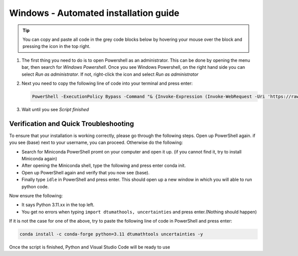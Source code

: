 Windows - Automated installation guide
================================

.. tip::
    You can copy and paste all code in the grey code blocks below by hovering your mouse over the block and pressing the icon in the top right.


#. 

    The first thing you need to do is to open Powershell as an administrator. This can be done
    by opening the menu bar, then search for *Windows Powershell*. Once you see Windows
    Powershell, on the right hand side you can select *Run as administrator*. If not, right-click the
    icon and select *Run as administrator*

#. 
    Next you need to copy the following line of code into your terminal and press enter:

    .. code-block::

        PowerShell -ExecutionPolicy Bypass -Command "& {Invoke-Expression (Invoke-WebRequest -Uri 'https://raw.githubusercontent.com/dtudk/pythonsupport-scripts/main/AutoInstallWindows.ps1' -UseBasicParsing).Content}"

#.
    Wait until you see *Script finished*


Verification and Quick Troubleshooting
--------------------------------------
To ensure that your installation is working correctly, please go through the following steps.
Open up PowerShell again. if you see (base) next to your username, you can proceed. Otherwise do the following:

• Search for Miniconda PowerShell promt on your computer and open it up. (if you cannot find it, try to install Miniconda again)
• After opening the Miniconda shell, type the following and press enter conda init.
• Open up PowerShell again and verify that you now see (base).
• Finally type ``idle`` in PowerShell and press enter. This should open up a new window in which you will able to run python code.

Now ensure the following:

• It says Python 3.11.xx in the top left.
• You get no errors when typing ``import dtumathools, uncertainties`` and press enter.(Nothing should happen)

If it is not the case for one of the above, try to paste the following line of code in PowerShell and press enter:

.. code-block::

     conda install -c conda-forge python=3.11 dtumathtools uncertainties -y

Once the script is finished, Python and Visual Studio Code will be ready to use
